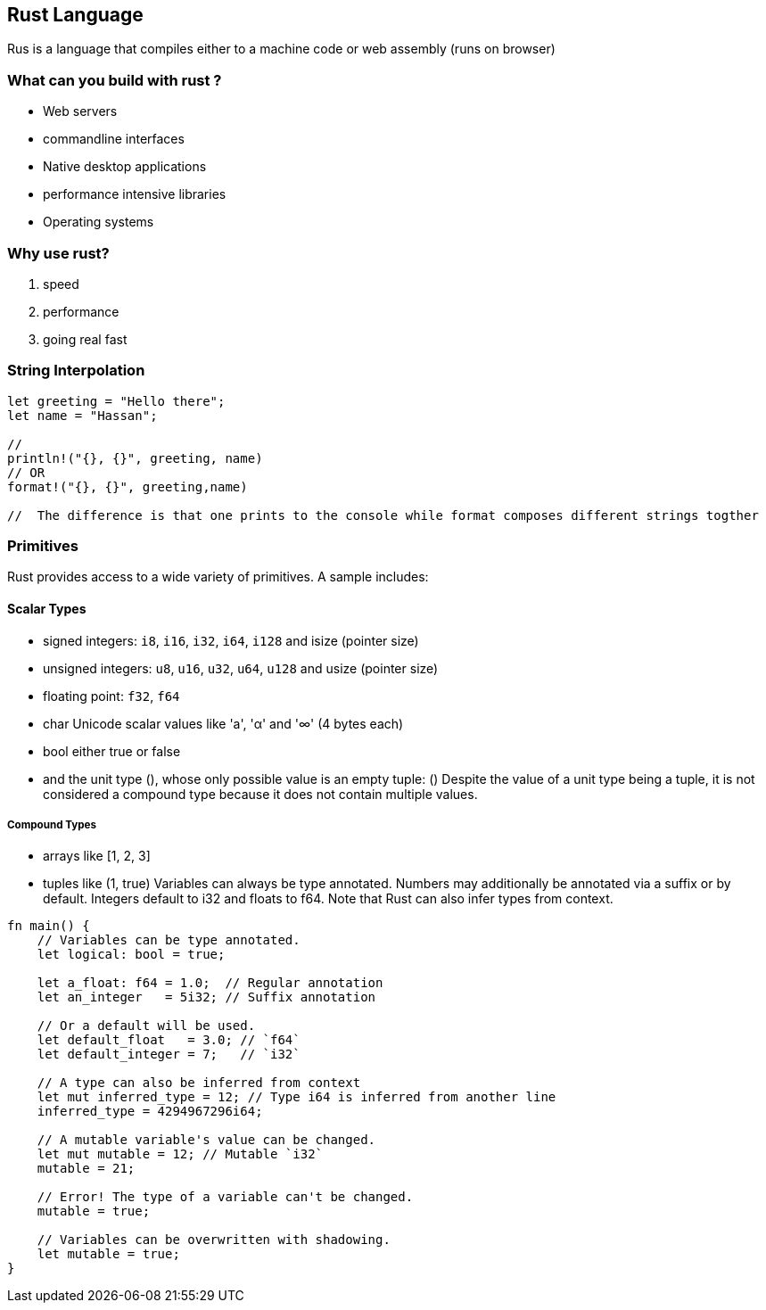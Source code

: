 == Rust Language
Rus is a language that compiles either to a machine code or web assembly (runs on browser)

=== What can you build with rust ?
 - Web servers
 - commandline interfaces 
 - Native desktop applications
 - performance intensive libraries 
 - Operating systems 

=== Why use rust?
1. speed 
2. performance 
3. going real fast 

=== String Interpolation
[source,rust]
----
let greeting = "Hello there";
let name = "Hassan";

// 
println!("{}, {}", greeting, name)
// OR 
format!("{}, {}", greeting,name)

//  The difference is that one prints to the console while format composes different strings togther 



----

=== Primitives

Rust provides access to a wide variety of primitives. A sample includes:

==== Scalar Types
- signed integers: `i8`, `i16`, `i32`, `i64`, `i128` and isize (pointer size)
- unsigned integers: `u8`, `u16`, `u32`, `u64`, `u128` and usize (pointer size)
- floating point: `f32`, `f64`
- char Unicode scalar values like 'a', 'α' and '∞' (4 bytes each)
- bool either true or false
- and the unit type (), whose only possible value is an empty tuple: ()
Despite the value of a unit type being a tuple, it is not considered a compound type because it does not contain multiple values.

===== Compound Types
- arrays like [1, 2, 3]
- tuples like (1, true)
Variables can always be type annotated. Numbers may additionally be annotated via a suffix or by default. Integers default to i32 and floats to f64. Note that Rust can also infer types from context.

[source,rust]
----
fn main() {
    // Variables can be type annotated.
    let logical: bool = true;

    let a_float: f64 = 1.0;  // Regular annotation
    let an_integer   = 5i32; // Suffix annotation

    // Or a default will be used.
    let default_float   = 3.0; // `f64`
    let default_integer = 7;   // `i32`
    
    // A type can also be inferred from context 
    let mut inferred_type = 12; // Type i64 is inferred from another line
    inferred_type = 4294967296i64;
    
    // A mutable variable's value can be changed.
    let mut mutable = 12; // Mutable `i32`
    mutable = 21;
    
    // Error! The type of a variable can't be changed.
    mutable = true;
    
    // Variables can be overwritten with shadowing.
    let mutable = true;
}

----

